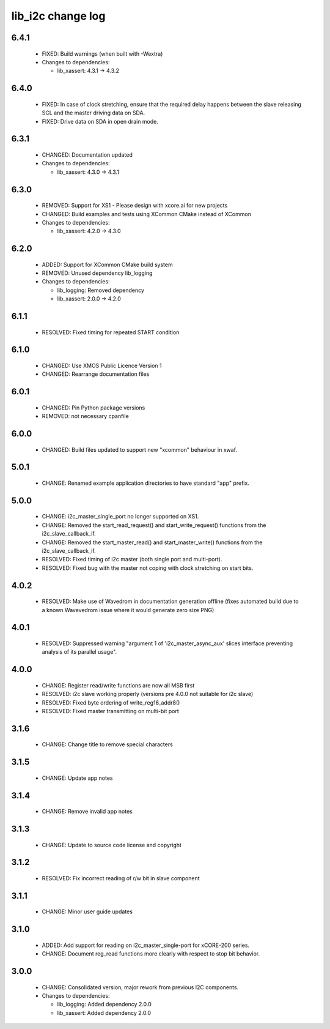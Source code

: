 lib_i2c change log
==================

6.4.1
-----

  * FIXED: Build warnings (when built with -Wextra)

  * Changes to dependencies:

    - lib_xassert: 4.3.1 -> 4.3.2

6.4.0
-----

  * FIXED: In case of clock stretching, ensure that the required delay happens
    between the slave releasing SCL and the master driving data on SDA.
  * FIXED: Drive data on SDA in open drain mode.

6.3.1
-----

  * CHANGED: Documentation updated

  * Changes to dependencies:

    - lib_xassert: 4.3.0 -> 4.3.1

6.3.0
-----

  * REMOVED: Support for XS1 - Please design with xcore.ai for new projects
  * CHANGED: Build examples and tests using XCommon CMake instead of XCommon

  * Changes to dependencies:

    - lib_xassert: 4.2.0 -> 4.3.0

6.2.0
-----

  * ADDED: Support for XCommon CMake build system
  * REMOVED: Unused dependency lib_logging

  * Changes to dependencies:

    - lib_logging: Removed dependency

    - lib_xassert: 2.0.0 -> 4.2.0

6.1.1
-----

  * RESOLVED: Fixed timing for repeated START condition

6.1.0
-----

  * CHANGED: Use XMOS Public Licence Version 1
  * CHANGED: Rearrange documentation files

6.0.1
-----

  * CHANGED: Pin Python package versions
  * REMOVED: not necessary cpanfile

6.0.0
-----

  * CHANGED: Build files updated to support new "xcommon" behaviour in xwaf.

5.0.1
-----

  * CHANGE: Renamed example application directories to have standard "app"
    prefix.

5.0.0
-----

  * CHANGE: i2c_master_single_port no longer supported on XS1.
  * CHANGE: Removed the start_read_request() and start_write_request() functions
    from the i2c_slave_callback_if.
  * CHANGE: Removed the start_master_read() and start_master_write() functions
    from the i2c_slave_callback_if.
  * RESOLVED: Fixed timing of i2c master (both single port and multi-port).
  * RESOLVED: Fixed bug with the master not coping with clock stretching on
    start bits.

4.0.2
-----

  * RESOLVED: Make use of Wavedrom in documentation generation offline (fixes
    automated build due to a known Wavevedrom issue where it would generate zero
    size PNG)

4.0.1
-----

  * RESOLVED: Suppressed warning "argument 1 of 'i2c_master_async_aux' slices
    interface preventing analysis of its parallel usage".

4.0.0
-----

  * CHANGE: Register read/write functions are now all MSB first
  * RESOLVED: i2c slave working properly (versions pre 4.0.0 not suitable for
    i2c slave)
  * RESOLVED: Fixed byte ordering of write_reg16_addr8()
  * RESOLVED: Fixed master transmitting on multi-bit port

3.1.6
-----

  * CHANGE: Change title to remove special characters

3.1.5
-----

  * CHANGE: Update app notes

3.1.4
-----

  * CHANGE: Remove invalid app notes

3.1.3
-----

  * CHANGE: Update to source code license and copyright

3.1.2
-----

  * RESOLVED: Fix incorrect reading of r/w bit in slave component

3.1.1
-----

  * CHANGE: Minor user guide updates

3.1.0
-----

  * ADDED: Add support for reading on i2c_master_single-port for xCORE-200
    series.
  * CHANGE: Document reg_read functions more clearly with respect to stop bit
    behavior.

3.0.0
-----

  * CHANGE: Consolidated version, major rework from previous I2C components.

  * Changes to dependencies:

    - lib_logging: Added dependency 2.0.0

    - lib_xassert: Added dependency 2.0.0

